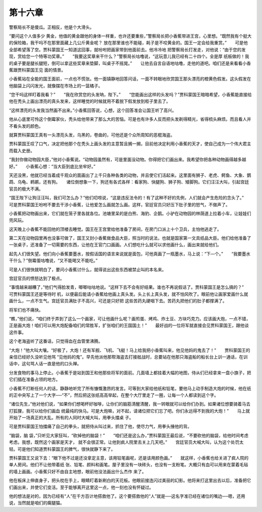 第十六章
========

警察局长不是傻瓜。正相反，他是个大滑头。

“要问这个人值多少 黄金，他值的黄金跟他的身体一样重，也许还要重些，”警察局长把小香蕉带进王宫，心里想。“既然我有个挺大的保险箱，我干吗不在那里面藏上几公斤黄金呢？ 放在那里谁也不能碰，耗子是不咬黄金的。国王一定会给我重赏。”　　可是他全部希望落了空。贾科蒙国王一知道这回事，就吩咐把画家带到他面前去。他冷冷地 把警察局长打发走，对他说：“由于您的发现，赏给您一个特等功奖章。”　　“我要这奖章来干什么？”警察局长咕噜说，“这玩意儿我已经有二十四个。全是厚 纸板做的！我的桌子要是腿长腿短，倒可以拿这些奖章来垫脚，叫桌子不摇晃。”　　让他去自言自语地咕噜，走他的道吧。咱们还是来看看小香蕉跟贾科蒙国王见 面的情景。

小香蕉站在全能的国王面前，一点也不慌张。他一面镇静地回答问话，一面不转眼地欣赏国王那头漂亮的橙黄色假发。这头假发在他脑袋上闪闪发光，就像摆在市场上的一篮橘子。

“您干吗这样盯着我看？”　　“我在欣赏您的头发呐，陛下。”　　“您能画出这样的头发吗？”贾科蒙国王暗暗希望，小香蕉能直接给他在秃头上画出漂亮的真头发来，这样睡觉的时候就用不着脱下假发放到柜子里去了。

“这样漂亮的头发我当然画不出来。”小香蕉回答说，心想，这个回答准会让国王听了高兴。

他从心底里可怜这个倒霉家伙，秃头给他带来了那么大的苦恼。可是也有许多人反而把头发剃得精光，省得梳头麻烦。而且看人并不看头发的颜色。

就算贾科蒙国王真有一头漂亮头发，乌黑的，卷曲的，可他还是个众所周知的恶棍海盗。

贾科蒙国王叹了口气，决定把他那个在秃头上画头发的主意暂且搁一搁，目前他决定利用小香蕉的天才，使自己成为一个伟大君主而载入史册。

“我封你做动物园大臣，”他对小香蕉说。“动物园虽然有，可是里面没动物。你得把它们画出来。我希望你把各种动物画得越多越好。”　　小香蕉心想：“当大臣到底比坐牢好。”

天还没黑，他就已经当着成千观众的面画出了上千只各种各类的动物，并且使它们活起来。这里面有狮子、老虎、鳄鱼、大象、鹦鹉、乌龟、鹈鹕，还有狗。　　诸位倒想象一下，狗还有各式各样：看家狗、快腿狗、狮子狗、矮脚狗。它们汪汪大叫，引起宫廷官员的极大不满。

“国王陛下让狗汪汪叫，我们可怎么办？”他们叨唠说，“这是违反法令的！有了这种不好的先例，人们就会产生危险的念头了。”　　可是贾科蒙国王吩咐不要去干涉小香蕉，让他爱怎么画就怎么画。这样，官廷官员只好压下肚子里的怒气，不做声了。

小香蕉把动物画出来，它们就在笼子里各就各位。池塘里呆的是白熊、海豹、企鹅。小驴在动物园的林荫道上拉着小车，让娃娃们兜风玩。

这天晚上小香蕉不能回他的顶楼去睡觉。国王在王宫里给他准备了房间，在房门口派上十个卫兵，主怕他逃走了。

第二天在动物园里再也没事可做了，国王又封小香蕉做食品大臣，照当时的说法，也就是国家第一文具纸品大臣。他们给他准备了一张桌子，还准备了一切需要的东西，让他在王官门口画画。人们想吃什么就可以求他画什么，画出来就给他们。

起先人们很失望。他们向小香蕉要墨水，按假话国的语言来说就是面包，可他真画了一瓶墨水，马上说：“下—个。”　　“我要墨水干什么？”倒霉蛋咕噜说，“又不能喝又不能吃。”

可是人们很快就明白了，要问小香蕉讨什么，就得说出这些东西被禁止叫的本名来。

宫廷官员的愤怒达到了极点。

“事情越来越糟了，”他们气得脸发青，唧唧咕咕地说。“这样下去不会有好结果。谁也不再说假话了。贾科蒙国王是怎么搞的？”　　可贾科蒙国王还是等待时 机，以便最后能请小香蕉给他画上真头发。头上长上真头发，就不怕风吹了。眼前他让画家爱画什么就画什么，一点不生气。宫廷官员满肚子不高兴，可还是只好把 这些苦药丸硬咽下去。苦药丸把他们的肚子都撑满了。

将军们也不痛快。

“瞧，”他们说，“咱们终于弄到了这么一个画家，可让他画什么呢？画煎蛋、烤鸡、炸土豆、方块巧克力。应该画大炮，一点不错，正是画大炮！咱们可以用大炮配备咱们的常胜军，扩张咱们的王国国土！”　　最好战的一位将军就直接会见贾科蒙国王，跟他谈这件事。

这个老海盗听了这番话，只觉得血在血管里沸腾。

“大炮！”他大叫大嚷。“好极了，大炮！还有军舰、飞机、飞艇！马上给我把小香蕉叫来，他见他妈的鬼去了！”　　贾科蒙国王的亲信已经好久没听见他骂 “见他妈的鬼”。早先他派他那帮海盗去打接舷战时，总要站在他那只海盗船的船长台上训一通话，在训话中，这句骂人话一直是他的口头禅。

分发食物的事马上停止。小香蕉于是站到国王和他那些将军的面前。几面墙上都挂着大幅的地图，侍从们已经拿来一盘小旗子，把它们插在准备占领的地方。

小香蕉不打断任何人的话，静静地听完了所有慷慨激昂的发言。可等到大家给他纸和铅笔，要他马上动手制造大炮的时候，他在纸的正中央写上了一个大字──“不”，然后把这张纸高高举起，在整个大厅里走了一圈，让每一个人都读到这个字。

“诸位先生，”他对他们说，“如果你们想喝杯好咖啡，让你们的脑筋清醒清醒，我一转眼就可以给你们办到。如果诸位想要骑着马去打狐狸，我可以给你们画血 统最纯的快马。可是大炮嘛，对不起，请诸位把它们忘了吧。你们永远得不到我的大炮！”　　马上就开始了一场真正的大乱。所有的人同时大喊大叫，用拳头擂桌 子。

可是贾科蒙国王怕擂痛了自己的拳头，就把侍从叫过来，抓住了他，使尽力气，用拳头捶他的背。

“脑袋，脑 袋，”只听见大家狂叫，“砍掉他的脑袋！”　　“咱们还是这么办，”贾科蒙国王最后说，“不要砍他的脑袋，给他时间考虑考虑。我想，既然这个画家是天才， 就不会很正常。让他到疯人院里去关上几天吧。”　　宫廷官员大喊大叫，认为这个处罚太轻。可是他们知道贾科蒙国王的脾气，很快就静下来了。

贾科蒙国王又说下去：“眼下他不过是还没拿定主意，该用铅笔画呢，还是该用颜色画。”　　就这样，小香蕉也给关进了疯人院的单人房间。他们不让他带着纸 张、铅笔、颜料和画笔。屋子里没有一块砖头，也没有一支粉笔。大概只有血可以用来在蒙着毛毡的墙上画画。小香蕉只好不由自主地想，眼前他没法画出什么杰作 来了。

他在板床上伸直身子，把头枕在手上，眼睛盯着新刷白的天花板。他眼前接连闪过美丽的幻影。他将来打这里出去以后，准备把它们画出来，并使它们变活。至于能够离开这里这一点，他一刻也没有怀疑过。

他的想法是对的，因为已经有“人”在千方百计地搭救他了。这个要搭救他的“人”就是──这名字准已经在诸位的嘴边──嗯，还用说，当然就是咱们的瘸腿猫。
